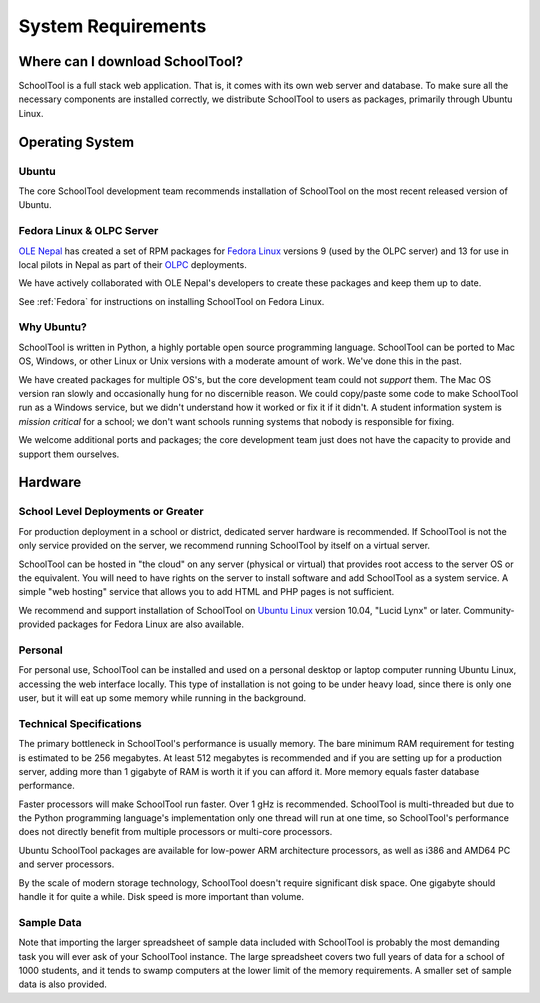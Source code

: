 System Requirements
===================

Where can I download SchoolTool?
++++++++++++++++++++++++++++++++

SchoolTool is a full stack web application.  That is, it comes with its own web server and database.  To make sure all the necessary components are installed correctly, we distribute SchoolTool to users as packages, primarily through Ubuntu Linux.

Operating System
++++++++++++++++

Ubuntu
------

The core SchoolTool development team recommends installation of SchoolTool on the most recent released version of Ubuntu.

Fedora Linux & OLPC Server
--------------------------

`OLE Nepal <http://www.olenepal.org>`_ has created a set of RPM packages for `Fedora Linux <http://fedoralinux.org>`_ versions 9 (used by the OLPC server) and 13 for use in local pilots in Nepal as part of their `OLPC <http://laptop.org>`_ deployments.

We have actively collaborated with OLE Nepal's developers to create these packages and keep them up to date.

See :ref:`Fedora` for instructions on installing SchoolTool on Fedora Linux.

Why Ubuntu?
-----------

SchoolTool is written in Python, a highly portable open source programming language.  SchoolTool can be ported to Mac OS, Windows, or other Linux or Unix versions with a moderate amount of work.  We've done this in the past.

We have created packages for multiple OS's, but the core development team could not *support* them.  The Mac OS version ran slowly and occasionally hung for no discernible reason.  We could copy/paste some code to make SchoolTool run as a Windows service, but we didn't understand how it worked or fix it if it didn't.  A student information system is *mission critical* for a school; we don't want schools running systems that nobody is responsible for fixing.

We welcome additional ports and packages; the core development team just does not have the capacity to provide and support them ourselves.

Hardware
++++++++

School Level Deployments or Greater
-----------------------------------

For production deployment in a school or district, dedicated server hardware is recommended.  If SchoolTool is not the only service provided on the server, we recommend running SchoolTool by itself on a virtual server.  

SchoolTool can be hosted in "the cloud" on any server (physical or virtual) that provides root access to the server OS or the equivalent.  You will need to have rights on the server to install software and add SchoolTool as a system service.  A simple "web hosting" service that allows you to add HTML and PHP pages is not sufficient.

We recommend and support installation of SchoolTool on `Ubuntu Linux <http://ubuntu.com>`_ version 10.04, "Lucid Lynx" or later.  Community-provided packages for Fedora Linux are also available.

Personal
--------

For personal use, SchoolTool can be installed and used on a personal desktop or laptop computer running Ubuntu Linux, accessing the web interface locally.  This type of installation is not going to be under heavy load, since there is only one user, but it will eat up some memory while running in the background.  

Technical Specifications
------------------------

The primary bottleneck in SchoolTool's performance is usually memory.  The bare minimum RAM requirement for testing is estimated to be 256 megabytes.  At least 512 megabytes is recommended and if you are setting up for a production server, adding more than 1 gigabyte of RAM is worth it if you can afford it.  More memory equals faster database performance.

Faster processors will make SchoolTool run faster.  Over 1 gHz is recommended.  SchoolTool is multi-threaded but due to the Python programming language's implementation only one thread will run at one time, so SchoolTool's performance does not directly benefit from multiple processors or multi-core processors.  

Ubuntu SchoolTool packages are available for low-power ARM architecture processors, as well as i386 and AMD64 PC and server processors.

By the scale of modern storage technology, SchoolTool doesn't require significant disk space.  One gigabyte should handle it for quite a while.  Disk speed is more important than volume.

Sample Data
-----------

Note that importing the larger spreadsheet of sample data included with SchoolTool is probably the most demanding task you will ever ask of your SchoolTool instance.  The large spreadsheet covers two full years of data for a school of 1000 students, and it tends to swamp computers at the lower limit of the memory requirements.  A smaller set of sample data is also provided.  


